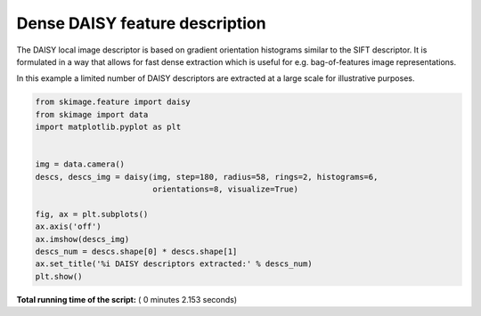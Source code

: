 

.. _sphx_glr_auto_examples_features_detection_plot_daisy.py:


===============================
Dense DAISY feature description
===============================

The DAISY local image descriptor is based on gradient orientation histograms
similar to the SIFT descriptor. It is formulated in a way that allows for fast
dense extraction which is useful for e.g. bag-of-features image
representations.

In this example a limited number of DAISY descriptors are extracted at a large
scale for illustrative purposes.




.. image:: /auto_examples/features_detection/images/sphx_glr_plot_daisy_001.png
    :align: center





.. code-block:: python

    from skimage.feature import daisy
    from skimage import data
    import matplotlib.pyplot as plt


    img = data.camera()
    descs, descs_img = daisy(img, step=180, radius=58, rings=2, histograms=6,
                             orientations=8, visualize=True)

    fig, ax = plt.subplots()
    ax.axis('off')
    ax.imshow(descs_img)
    descs_num = descs.shape[0] * descs.shape[1]
    ax.set_title('%i DAISY descriptors extracted:' % descs_num)
    plt.show()

**Total running time of the script:** ( 0 minutes  2.153 seconds)



.. only :: html

 .. container:: sphx-glr-footer


  .. container:: sphx-glr-download

     :download:`Download Python source code: plot_daisy.py <plot_daisy.py>`



  .. container:: sphx-glr-download

     :download:`Download Jupyter notebook: plot_daisy.ipynb <plot_daisy.ipynb>`


.. only:: html

 .. rst-class:: sphx-glr-signature

    `Gallery generated by Sphinx-Gallery <https://sphinx-gallery.readthedocs.io>`_
